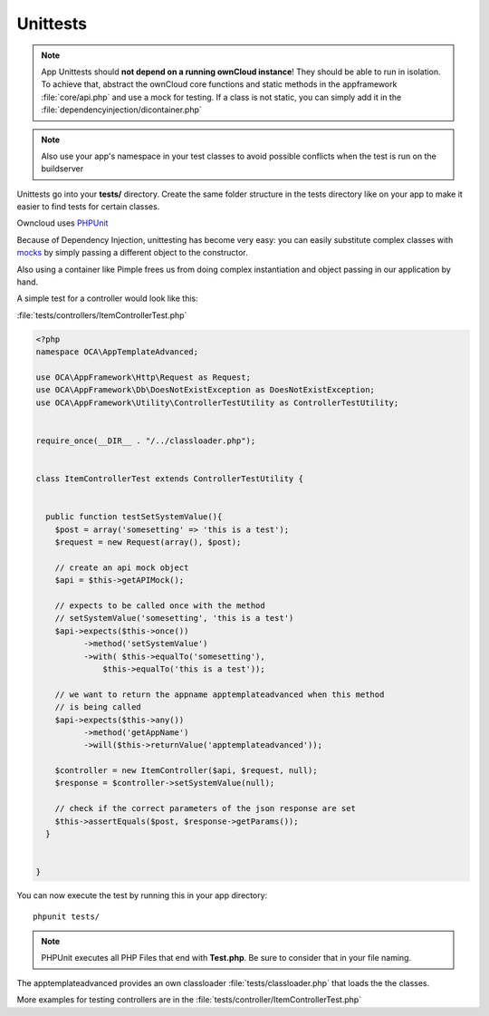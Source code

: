 Unittests
=========

.. sectionauthor:: Bernhard Posselt <nukeawhale@gmail.com>

.. note:: App Unittests should **not depend on a running ownCloud instance**! They should be able to run in isolation. To achieve that, abstract the ownCloud core functions and static methods in the appframework :file:`core/api.php` and use a mock for testing. If a class is not static, you can simply add it in the :file:`dependencyinjection/dicontainer.php`

.. note:: Also use your app's namespace in your test classes to avoid possible conflicts when the test is run on the buildserver

Unittests go into your **tests/** directory. Create the same folder structure in the tests directory like on your app to make it easier to find tests for certain classes.

Owncloud uses `PHPUnit <http://www.phpunit.de/manual/current/en/>`_

Because of Dependency Injection, unittesting has become very easy: you can easily substitute complex classes with `mocks <http://www.phpunit.de/manual/3.0/en/mock-objects.html>`_ by simply passing a different object to the constructor.

Also using a container like Pimple frees us from doing complex instantiation and object passing in our application by hand.


A simple test for a controller would look like this:


:file:`tests/controllers/ItemControllerTest.php`

.. code-block:: php

  <?php
  namespace OCA\AppTemplateAdvanced;

  use OCA\AppFramework\Http\Request as Request;
  use OCA\AppFramework\Db\DoesNotExistException as DoesNotExistException;
  use OCA\AppFramework\Utility\ControllerTestUtility as ControllerTestUtility;


  require_once(__DIR__ . "/../classloader.php");


  class ItemControllerTest extends ControllerTestUtility {


    public function testSetSystemValue(){
      $post = array('somesetting' => 'this is a test');
      $request = new Request(array(), $post);

      // create an api mock object
      $api = $this->getAPIMock();

      // expects to be called once with the method
      // setSystemValue('somesetting', 'this is a test')
      $api->expects($this->once())
            ->method('setSystemValue')
            ->with( $this->equalTo('somesetting'),
                $this->equalTo('this is a test'));

      // we want to return the appname apptemplateadvanced when this method
      // is being called
      $api->expects($this->any())
            ->method('getAppName')
            ->will($this->returnValue('apptemplateadvanced'));

      $controller = new ItemController($api, $request, null);
      $response = $controller->setSystemValue(null);

      // check if the correct parameters of the json response are set
      $this->assertEquals($post, $response->getParams());
    }


  }

You can now execute the test by running this in your app directory::

  phpunit tests/

.. note:: PHPUnit executes all PHP Files that end with **Test.php**. Be sure to consider that in your file naming.

The apptemplateadvanced provides an own classloader :file:`tests/classloader.php` that loads the the classes.

More examples for testing controllers are in the :file:`tests/controller/ItemControllerTest.php`
